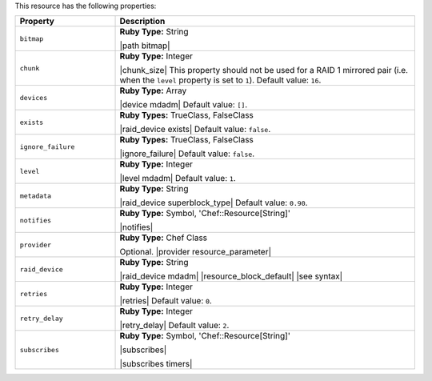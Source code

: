 .. The contents of this file are included in multiple topics.
.. This file should not be changed in a way that hinders its ability to appear in multiple documentation sets.

This resource has the following properties:

.. list-table::
   :widths: 150 450
   :header-rows: 1

   * - Property
     - Description
   * - ``bitmap``
     - **Ruby Type:** String

       |path bitmap|
   * - ``chunk``
     - **Ruby Type:** Integer

       |chunk_size| This property should not be used for a RAID 1 mirrored pair (i.e. when the ``level`` property is set to ``1``). Default value: ``16``.
   * - ``devices``
     - **Ruby Type:** Array

       |device mdadm| Default value: ``[]``.
   * - ``exists``
     - **Ruby Types:** TrueClass, FalseClass

       |raid_device exists| Default value: ``false``.
   * - ``ignore_failure``
     - **Ruby Types:** TrueClass, FalseClass

       |ignore_failure| Default value: ``false``.
   * - ``level``
     - **Ruby Type:** Integer

       |level mdadm| Default value: ``1``.
   * - ``metadata``
     - **Ruby Type:** String

       |raid_device superblock_type| Default value: ``0.90``.
   * - ``notifies``
     - **Ruby Type:** Symbol, 'Chef::Resource[String]'

       |notifies|

       .. include:: ../../includes_resources_common/includes_resources_common_notifications_syntax_notifies.rst

       .. include:: ../../includes_resources_common/includes_resources_common_notifications_timers.rst
   * - ``provider``
     - **Ruby Type:** Chef Class

       Optional. |provider resource_parameter|
   * - ``raid_device``
     - **Ruby Type:** String

       |raid_device mdadm| |resource_block_default| |see syntax|
   * - ``retries``
     - **Ruby Type:** Integer

       |retries| Default value: ``0``.
   * - ``retry_delay``
     - **Ruby Type:** Integer

       |retry_delay| Default value: ``2``.
   * - ``subscribes``
     - **Ruby Type:** Symbol, 'Chef::Resource[String]'

       |subscribes|

       .. include:: ../../includes_resources_common/includes_resources_common_notifications_syntax_subscribes.rst

       |subscribes timers|
